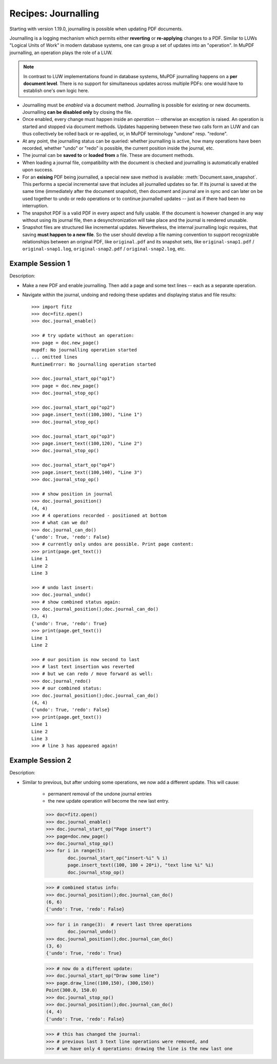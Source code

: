 .. _RecipesJournalling:

=========================================
Recipes: Journalling
=========================================


Starting with version 1.19.0, journalling is possible when updating PDF documents.

Journalling is a logging mechanism which permits either **reverting** or **re-applying** changes to a PDF. Similar to LUWs "Logical Units of Work" in modern database systems, one can group a set of updates into an "operation". In MuPDF journalling, an operation plays the role of a LUW.

.. note:: In contrast to LUW implementations found in database systems, MuPDF journalling happens on a **per document level**. There is no support for simultaneous updates across multiple PDFs: one would have to establish one's own logic here.

* Journalling must be *enabled* via a document method. Journalling is possible for existing or new documents. Journalling **can be disabled only** by closing the file.
* Once enabled, every change must happen inside an *operation* -- otherwise an exception is raised. An operation is started and stopped via document methods. Updates happening between these two calls form an LUW and can thus collectively be rolled back or re-applied, or, in MuPDF terminology "undone" resp. "redone".
* At any point, the journalling status can be queried: whether journalling is active, how many operations have been recorded, whether "undo" or "redo" is possible, the current position inside the journal, etc.
* The journal can be **saved to** or **loaded from** a file. These are document methods.
* When loading a journal file, compatibility with the document is checked and journalling is automatically enabled upon success.
* For an **exising** PDF being journalled, a special new save method is available: :meth:`Document.save_snapshot`. This performs a special incremental save that includes all journalled updates so far. If its journal is saved at the same time (immediately after the document snapshot), then document and journal are in sync and can later on be used together to undo or redo operations or to continue journalled updates -- just as if there had been no interruption.
* The snapshot PDF is a valid PDF in every aspect and fully usable. If the document is however changed in any way without using its journal file, then a desynchronization will take place and the journal is rendered unusable.
* Snapshot files are structured like incremental updates. Nevertheless, the internal journalling logic requires, that saving **must happen to a new file**. So the user should develop a file naming convention to support recognizable relationships between an original PDF, like ``original.pdf`` and its snapshot sets, like ``original-snap1.pdf`` / ``original-snap1.log``, ``original-snap2.pdf`` / ``original-snap2.log``, etc.

Example Session 1
~~~~~~~~~~~~~~~~~~
Description:

* Make a new PDF and enable journalling. Then add a page and some text lines -- each as a separate operation.
* Navigate within the journal, undoing and redoing these updates and displaying status and file results::

    >>> import fitz
    >>> doc=fitz.open()
    >>> doc.journal_enable()

    >>> # try update without an operation:
    >>> page = doc.new_page()
    mupdf: No journalling operation started
    ... omitted lines
    RuntimeError: No journalling operation started

    >>> doc.journal_start_op("op1")
    >>> page = doc.new_page()
    >>> doc.journal_stop_op()

    >>> doc.journal_start_op("op2")
    >>> page.insert_text((100,100), "Line 1")
    >>> doc.journal_stop_op()

    >>> doc.journal_start_op("op3")
    >>> page.insert_text((100,120), "Line 2")
    >>> doc.journal_stop_op()

    >>> doc.journal_start_op("op4")
    >>> page.insert_text((100,140), "Line 3")
    >>> doc.journal_stop_op()

    >>> # show position in journal
    >>> doc.journal_position()
    (4, 4)
    >>> # 4 operations recorded - positioned at bottom
    >>> # what can we do?
    >>> doc.journal_can_do()
    {'undo': True, 'redo': False}
    >>> # currently only undos are possible. Print page content:
    >>> print(page.get_text())
    Line 1
    Line 2
    Line 3

    >>> # undo last insert:
    >>> doc.journal_undo()
    >>> # show combined status again:
    >>> doc.journal_position();doc.journal_can_do()
    (3, 4)
    {'undo': True, 'redo': True}
    >>> print(page.get_text())
    Line 1
    Line 2

    >>> # our position is now second to last
    >>> # last text insertion was reverted
    >>> # but we can redo / move forward as well:
    >>> doc.journal_redo()
    >>> # our combined status:
    >>> doc.journal_position();doc.journal_can_do()
    (4, 4)
    {'undo': True, 'redo': False}
    >>> print(page.get_text())
    Line 1
    Line 2
    Line 3
    >>> # line 3 has appeared again!


Example Session 2
~~~~~~~~~~~~~~~~~~
Description:

* Similar to previous, but after undoing some operations, we now add a different update. This will cause:

    - permanent removal of the undone journal entries
    - the new update operation will become the new last entry.


    >>> doc=fitz.open()
    >>> doc.journal_enable()
    >>> doc.journal_start_op("Page insert")
    >>> page=doc.new_page()
    >>> doc.journal_stop_op()
    >>> for i in range(5):
            doc.journal_start_op("insert-%i" % i)
            page.insert_text((100, 100 + 20*i), "text line %i" %i)
            doc.journal_stop_op()

    >>> # combined status info:
    >>> doc.journal_position();doc.journal_can_do()
    (6, 6)
    {'undo': True, 'redo': False}

    >>> for i in range(3):  # revert last three operations
            doc.journal_undo()
    >>> doc.journal_position();doc.journal_can_do()
    (3, 6)
    {'undo': True, 'redo': True}

    >>> # now do a different update:
    >>> doc.journal_start_op("Draw some line")
    >>> page.draw_line((100,150), (300,150))
    Point(300.0, 150.0)
    >>> doc.journal_stop_op()
    >>> doc.journal_position();doc.journal_can_do()
    (4, 4)
    {'undo': True, 'redo': False}

    >>> # this has changed the journal:
    >>> # previous last 3 text line operations were removed, and
    >>> # we have only 4 operations: drawing the line is the new last one
